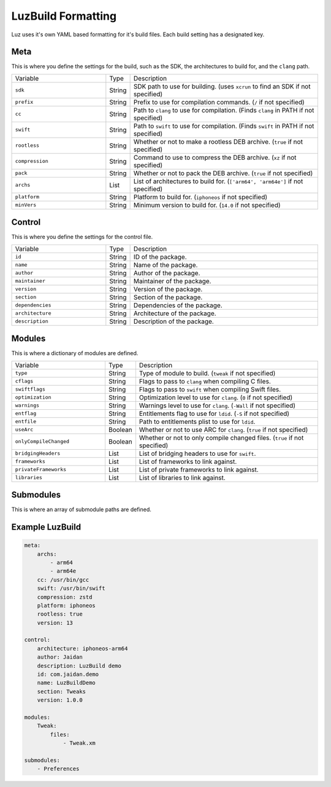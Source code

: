 LuzBuild Formatting
---------------------

Luz uses it's own YAML based formatting for it's build files. Each build setting has a designated key.

Meta
*********************

This is where you define the settings for the build, such as the SDK, the architectures to build for, and the ``clang`` path.

.. list-table::
   :widths: 5 1 10

   * - Variable
     - Type
     - Description
   * - ``sdk``
     - String
     - SDK path to use for building. (uses ``xcrun`` to find an SDK if not specified)
   * - ``prefix``
     - String
     - Prefix to use for compilation commands. (``/`` if not specified)
   * - ``cc``
     - String
     - Path to ``clang`` to use for compilation. (Finds ``clang`` in PATH if not specified)
   * - ``swift``
     - String
     - Path to ``swift`` to use for compilation. (Finds ``swift`` in PATH if not specified)
   * - ``rootless``
     - String
     - Whether or not to make a rootless DEB archive. (``true`` if not specified)
   * - ``compression``
     - String
     - Command to use to compress the DEB archive. (``xz`` if not specified)
   * - ``pack``
     - String
     - Whether or not to pack the DEB archive. (``true`` if not specified)
   * - ``archs``
     - List
     - List of architectures to build for. (``['arm64', 'arm64e']`` if not specified)
   * - ``platform``
     - String
     - Platform to build for. (``iphoneos`` if not specified)
   * - ``minVers``
     - String
     - Minimum version to build for. (``14.0`` if not specified)
    
Control
*********************

This is where you define the settings for the control file.

.. list-table::
   :widths: 5 1 10

   * - Variable
     - Type
     - Description
   * - ``id``
     - String
     - ID of the package.
   * - ``name``
     - String
     - Name of the package.
   * - ``author``
     - String
     - Author of the package.
   * - ``maintainer``
     - String
     - Maintainer of the package.
   * - ``version``
     - String
     - Version of the package.
   * - ``section``
     - String
     - Section of the package.
   * - ``dependencies``
     - String
     - Dependencies of the package.
   * - ``architecture``
     - String
     - Architecture of the package.
   * - ``description``
     - String
     - Description of the package.

Modules
*********************

This is where a dictionary of modules are defined.

.. list-table::
   :widths: 5 1 10

   * - Variable
     - Type
     - Description
   * - ``type``
     - String
     - Type of module to build. (``tweak`` if not specified)
   * - ``cflags``
     - String
     - Flags to pass to ``clang`` when compiling C files.
   * - ``swiftflags``
     - String
     - Flags to pass to ``swift`` when compiling Swift files.
   * - ``optimization``
     - String
     - Optimization level to use for ``clang``. (``0`` if not specified)
   * - ``warnings``
     - String
     - Warnings level to use for ``clang``. (``-Wall`` if not specified)
   * - ``entflag``
     - String
     - Entitlements flag to use for ``ldid``. (``-S`` if not specified)
   * - ``entfile``
     - String
     - Path to entitlements plist to use for ``ldid``.
   * - ``useArc``
     - Boolean
     - Whether or not to use ARC for ``clang``. (``true`` if not specified)
   * - ``onlyCompileChanged``
     - Boolean
     - Whether or not to only compile changed files. (``true`` if not specified)
   * - ``bridgingHeaders``
     - List
     - List of bridging headers to use for ``swift``.
   * - ``frameworks``
     - List
     - List of frameworks to link against.
   * - ``privateFrameworks``
     - List
     - List of private frameworks to link against.
   * - ``libraries``
     - List
     - List of libraries to link against.

Submodules
*********************

This is where an array of submodule paths are defined.

Example LuzBuild
*********************

.. code:: yaml

    meta:
        archs:
            - arm64
            - arm64e
        cc: /usr/bin/gcc
        swift: /usr/bin/swift
        compression: zstd
        platform: iphoneos
        rootless: true
        version: 13

    control:
        architecture: iphoneos-arm64
        author: Jaidan
        description: LuzBuild demo
        id: com.jaidan.demo
        name: LuzBuildDemo
        section: Tweaks
        version: 1.0.0
    
    modules:
        Tweak:
            files:
                - Tweak.xm

    submodules:
        - Preferences
